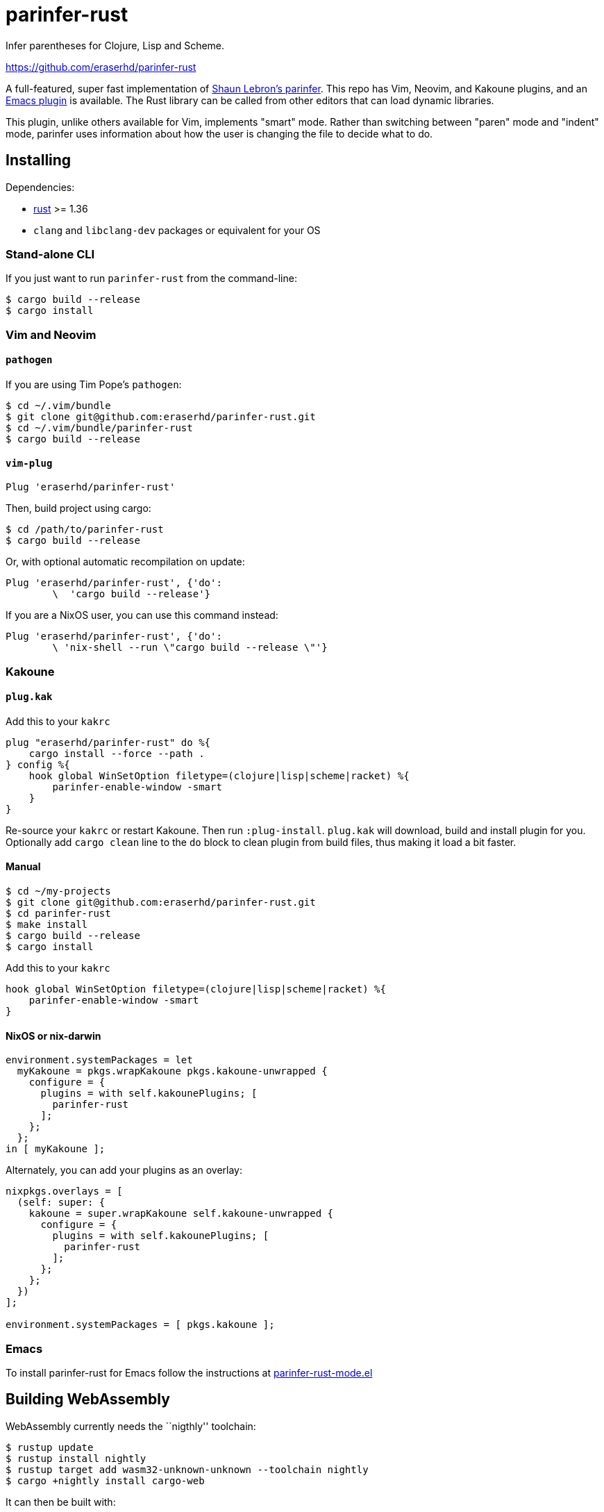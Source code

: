 = parinfer-rust

Infer parentheses for Clojure, Lisp and Scheme.

https://github.com/eraserhd/parinfer-rust

A full-featured, super fast implementation of https://shaunlebron.github.io/parinfer/[Shaun Lebron’s parinfer].
This repo has Vim, Neovim, and Kakoune plugins, and an https://github.com/justinbarclay/parinfer-rust-mode[Emacs plugin] is available.
The Rust library can be called from other editors that can load dynamic libraries.

This plugin, unlike others available for Vim, implements "smart" mode.
Rather than switching between "paren" mode and "indent" mode, parinfer uses information about how the user is changing the file to decide what to do.

== Installing

Dependencies:

* https://www.rust-lang.org/en-US/install.html[rust] >= 1.36
* `clang` and `libclang-dev` packages or equivalent for your OS

=== Stand-alone CLI

If you just want to run `parinfer-rust` from the command-line:

....
$ cargo build --release
$ cargo install
....

=== Vim and Neovim

==== `+pathogen+`

If you are using Tim Pope’s `+pathogen+`:

....
$ cd ~/.vim/bundle
$ git clone git@github.com:eraserhd/parinfer-rust.git
$ cd ~/.vim/bundle/parinfer-rust
$ cargo build --release
....

==== `+vim-plug+`

[source,viml]
----
Plug 'eraserhd/parinfer-rust'
----

Then, build project using cargo:

....
$ cd /path/to/parinfer-rust
$ cargo build --release
....

Or, with optional automatic recompilation on update:

[source,viml]
----
Plug 'eraserhd/parinfer-rust', {'do':
        \  'cargo build --release'}
----

If you are a NixOS user, you can use this command instead:
[source,viml]
----
Plug 'eraserhd/parinfer-rust', {'do':
        \ 'nix-shell --run \"cargo build --release \"'}
----

=== Kakoune

==== `+plug.kak+`

Add this to your `+kakrc+`

[source,kak]
----
plug "eraserhd/parinfer-rust" do %{
    cargo install --force --path .
} config %{
    hook global WinSetOption filetype=(clojure|lisp|scheme|racket) %{
        parinfer-enable-window -smart
    }
}
----

Re-source your `+kakrc+` or restart Kakoune. Then run `+:plug-install+`.
`+plug.kak+` will download, build and install plugin for you. Optionally
add `+cargo clean+` line to the `+do+` block to clean plugin from build
files, thus making it load a bit faster.

==== Manual

....
$ cd ~/my-projects
$ git clone git@github.com:eraserhd/parinfer-rust.git
$ cd parinfer-rust
$ make install
$ cargo build --release
$ cargo install
....

Add this to your `+kakrc+`

[source,kak]
----
hook global WinSetOption filetype=(clojure|lisp|scheme|racket) %{
    parinfer-enable-window -smart
}
----

==== NixOS or nix-darwin

[source,nix]
----
environment.systemPackages = let
  myKakoune = pkgs.wrapKakoune pkgs.kakoune-unwrapped {
    configure = {
      plugins = with self.kakounePlugins; [
        parinfer-rust
      ];
    };
  };
in [ myKakoune ];
----

Alternately, you can add your plugins as an overlay:

[source,nix]
----
nixpkgs.overlays = [
  (self: super: {
    kakoune = super.wrapKakoune self.kakoune-unwrapped {
      configure = {
        plugins = with self.kakounePlugins; [
          parinfer-rust
        ];
      };
    };
  })
];

environment.systemPackages = [ pkgs.kakoune ];
----

=== Emacs

To install parinfer-rust for Emacs follow the instructions at
https://github.com/justinbarclay/parinfer-rust-mode#installing[parinfer-rust-mode.el]

== Building WebAssembly

WebAssembly currently needs the ``nigthly'' toolchain:

....
$ rustup update
$ rustup install nightly
$ rustup target add wasm32-unknown-unknown --toolchain nightly
$ cargo +nightly install cargo-web
....

It can then be built with:

....
$ cargo +nightly web build --release
....

== Tests

The CI server uses [Nix](https://nixos.org/nix/download.html) to make
reproducible build and test environments.  It's a good idea to run tests with
it.

....
$ nix-build release.nix                  # Build and test everything
$ cargo test                             # Run the native tests
$ cargo +nightly web test                # Test the WebAssembly version
$ vim --clean -u tests/vim/run.vim       # Test against locally-installed Vim
$ ( cd tests/kakoune && ./run.sh )       # Test against locally-installed Kakoune
$ nix-build release.nix -A vim-tests     # Test against Nix Vim package
$ nix-build release.nix -A neovim-tests  # Test against Nix Neovim package
$ nix-build release.nix -A kakoune-tests # Test against Nix Kakoune package
....

Vim tests are in a nice, readable format in `+tests/vim/test-cases.md+`.
Please add tests for any new features (or even old ones!).
You can set the `+VIM_TO_TEST+` environment variable to Vim’s path to test weird or different builds.

== Contributors

This wouldn’t be possible without the work of others:

* Shaun Lebron - Inventing parinfer and doing the math.
* Case Nelson - Writing the nvim-parinfer, from which VimL code and some
  inspiration was stolen.
* Justin Barclay - Emacs module.

== License

link:LICENSE.md[ISC License]
